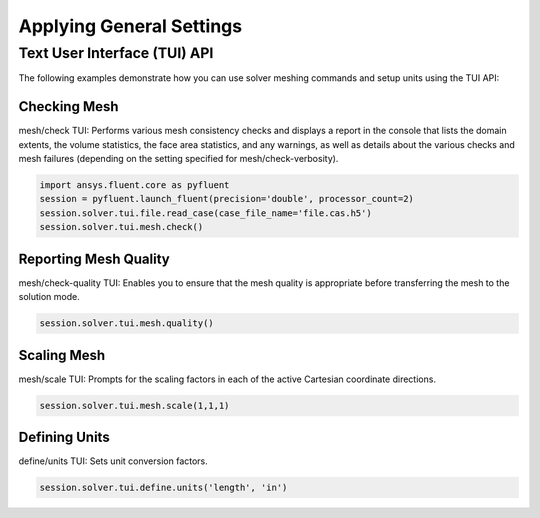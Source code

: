 Applying General Settings
=========================

Text User Interface (TUI) API
-----------------------------
The following examples demonstrate how you can use solver meshing commands
and setup units using the TUI API:

Checking Mesh
~~~~~~~~~~~~~
mesh/check TUI: Performs various mesh consistency checks and displays a
report in the console that lists the domain extents, the volume statistics,
the face area statistics, and any warnings, as well as details about the
various checks and mesh failures (depending on the setting specified for
mesh/check-verbosity).

.. code:: python

    import ansys.fluent.core as pyfluent
    session = pyfluent.launch_fluent(precision='double', processor_count=2)
    session.solver.tui.file.read_case(case_file_name='file.cas.h5')
    session.solver.tui.mesh.check()

Reporting Mesh Quality
~~~~~~~~~~~~~~~~~~~~~~
mesh/check-quality TUI: Enables you to ensure that the mesh quality is appropriate
before transferring the mesh to the solution mode.

.. code:: python

    session.solver.tui.mesh.quality()

Scaling Mesh
~~~~~~~~~~~~
mesh/scale TUI: Prompts for the scaling factors in each of the active Cartesian
coordinate directions.

.. code:: python

    session.solver.tui.mesh.scale(1,1,1)

Defining Units
~~~~~~~~~~~~~~
define/units TUI: Sets unit conversion factors.

.. code:: python

    session.solver.tui.define.units('length', 'in')